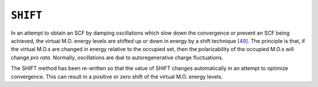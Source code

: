 .. _SHIFT:

``SHIFT``
=========

In an attempt to obtain an SCF by damping oscillations which slow down
the convergence or prevent an SCF being achieved, the virtual M.O.
energy levels are shifted up or down in energy by a shift
technique [`49 <references.html#shift>`__]. The principle is that, if
the virtual M.O.s are changed in energy relative to the occupied set,
then the polarizability of the occupied M.O.s will change *pro rata*.
Normally, oscillations are due to autoregenerative charge fluctuations.

The SHIFT method has been re-written so that the value of SHIFT changes
automatically in an attempt to optimize convergence. This can result in
a positive or zero shift of the virtual M.O. energy levels.
